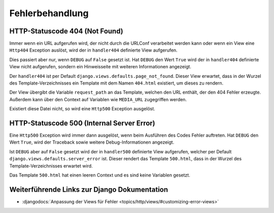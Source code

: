 Fehlerbehandlung
****************

HTTP-Statuscode 404 (Not Found)
===============================

Immer wenn ein URL aufgerufen wird, der nicht durch die URLConf verarbeitet
werden kann oder wenn ein View eine ``Http404`` Exception auslöst, wird der in
``handler404`` definierte View aufgerufen.

Dies passiert aber nur, wenn ``DEBUG`` auf ``False`` gesetzt ist. Hat
``DEBUG`` den Wert ``True`` wird der in ``handler404`` definierte View nicht
aufgerufen, sondern ein Hinweisseite mit weiteren Informationen angezeigt.

Der ``handler404`` ist per Default ``django.views.defaults.page_not_found``.
Dieser View erwartet, dass in der Wurzel des Template-Verzeichnisses ein
Template mit dem Namen ``404.html`` existiert, um dieses zu rendern.

Der View übergibt die Variable ``request_path`` an das Template, welchen den
URL enthält, der den 404 Fehler erzeugte. Außerdem kann über den Context auf
Variablen wie ``MEDIA_URL`` zugegriffen werden.

Existiert diese Datei nicht, so wird eine ``Http500`` Exception ausgelöst.

HTTP-Statuscode 500 (Internal Server Error)
===========================================

Eine ``Http500`` Exception wird immer dann ausgelöst, wenn beim Ausführen des
Codes Fehler auftreten. Hat ``DEBUG`` den Wert ``True``, wird der Traceback
sowie weitere Debug-Informationen angezeigt.

Ist ``DEBUG`` aber auf ``False`` gesetzt wird der in ``handler500`` definierte
View aufgerufen, welcher per Default ``django.views.defaults.server_error``
ist. Dieser rendert das Template ``500.html``, dass in der Wurzel des
Template-Verzeichnisses erwartet wird.

Das Template ``500.html`` hat einen leeren Context und es sind keine Variablen
gesetzt.

Weiterführende Links zur Django Dokumentation
=============================================

* :djangodocs:`Anpassung der Views für Fehler <topics/http/views/#customizing-error-views>`

